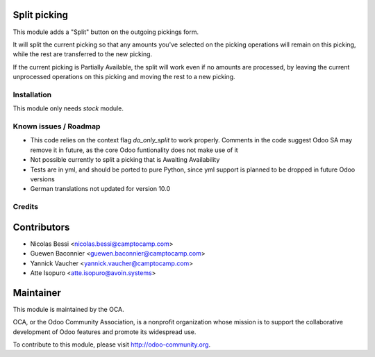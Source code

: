 .. image:: https://img.shields.io/badge/licence-AGPL--3-blue.svg
    :alt: License

Split picking
-------------

This module adds a "Split" button on the outgoing pickings form.

It will split the current picking so that any amounts you've selected on the picking operations will remain on this picking, while the rest are transferred to the new picking.

If the current picking is Partially Available, the split will work even if no amounts are processed, by leaving the current unprocessed operations on this picking and moving the rest to a new picking.

Installation
============

This module only needs `stock` module.

Known issues / Roadmap
======================

* This code relies on the context flag `do_only_split` to work properly. Comments in the code suggest Odoo SA may remove it in future, as the core Odoo funtionality does not make use of it
* Not possible currently to split a picking that is Awaiting Availability
* Tests are in yml, and should be ported to pure Python, since yml support is planned to be dropped in future Odoo versions
* German translations not updated for version 10.0

Credits
=======

Contributors
------------

* Nicolas Bessi <nicolas.bessi@camptocamp.com>
* Guewen Baconnier <guewen.baconnier@camptocamp.com>
* Yannick Vaucher <yannick.vaucher@camptocamp.com>
* Atte Isopuro <atte.isopuro@avoin.systems>

Maintainer
----------

.. image:: http://odoo-community.org/logo.png
   :alt: Odoo Community Association
   :target: http://odoo-community.org

This module is maintained by the OCA.

OCA, or the Odoo Community Association, is a nonprofit organization whose mission is to support the collaborative development of Odoo features and promote its widespread use.

To contribute to this module, please visit http://odoo-community.org.
